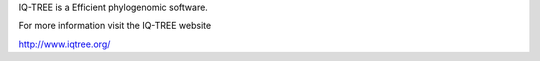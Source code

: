 
IQ-TREE is a Efficient phylogenomic software.

For more information visit the IQ-TREE website 

http://www.iqtree.org/

